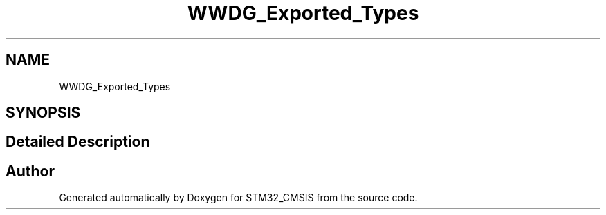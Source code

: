 .TH "WWDG_Exported_Types" 3 "Sun Apr 16 2017" "STM32_CMSIS" \" -*- nroff -*-
.ad l
.nh
.SH NAME
WWDG_Exported_Types
.SH SYNOPSIS
.br
.PP
.SH "Detailed Description"
.PP 

.SH "Author"
.PP 
Generated automatically by Doxygen for STM32_CMSIS from the source code\&.
